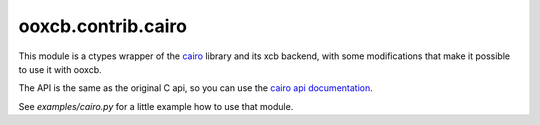 ooxcb.contrib.cairo
===================

.. module:: ooxcb.contrib.cairo
    
This module is a ctypes wrapper of the `cairo`_ library and
its xcb backend, with some modifications that make it
possible to use it with ooxcb.

The API is the same as the original C api, so you can use
the `cairo api documentation`_.

See `examples/cairo.py` for a little example how to use that module.

.. _cairo: http://www.cairographics.org
.. _cairo api documentation: http://www.cairographics.org/manual/
